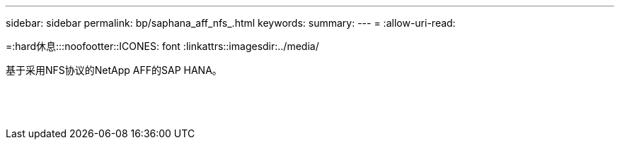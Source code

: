 ---
sidebar: sidebar 
permalink: bp/saphana_aff_nfs_.html 
keywords:  
summary:  
---
= 
:allow-uri-read: 


=:hard休息:::noofootter::ICONES: font :linkattrs::imagesdir:../media/

[role="lead"]
基于采用NFS协议的NetApp AFF的SAP HANA。

|===
|  |  |  


|  |  |  


|  |  |  


|  |  |  


|  |  |  


|  |  |  


|  |  |  


|  |  |  


|  |  |  


|  |  |  


|  |  |  


|  |  |  


|  |  |  


|  |  |  
|===